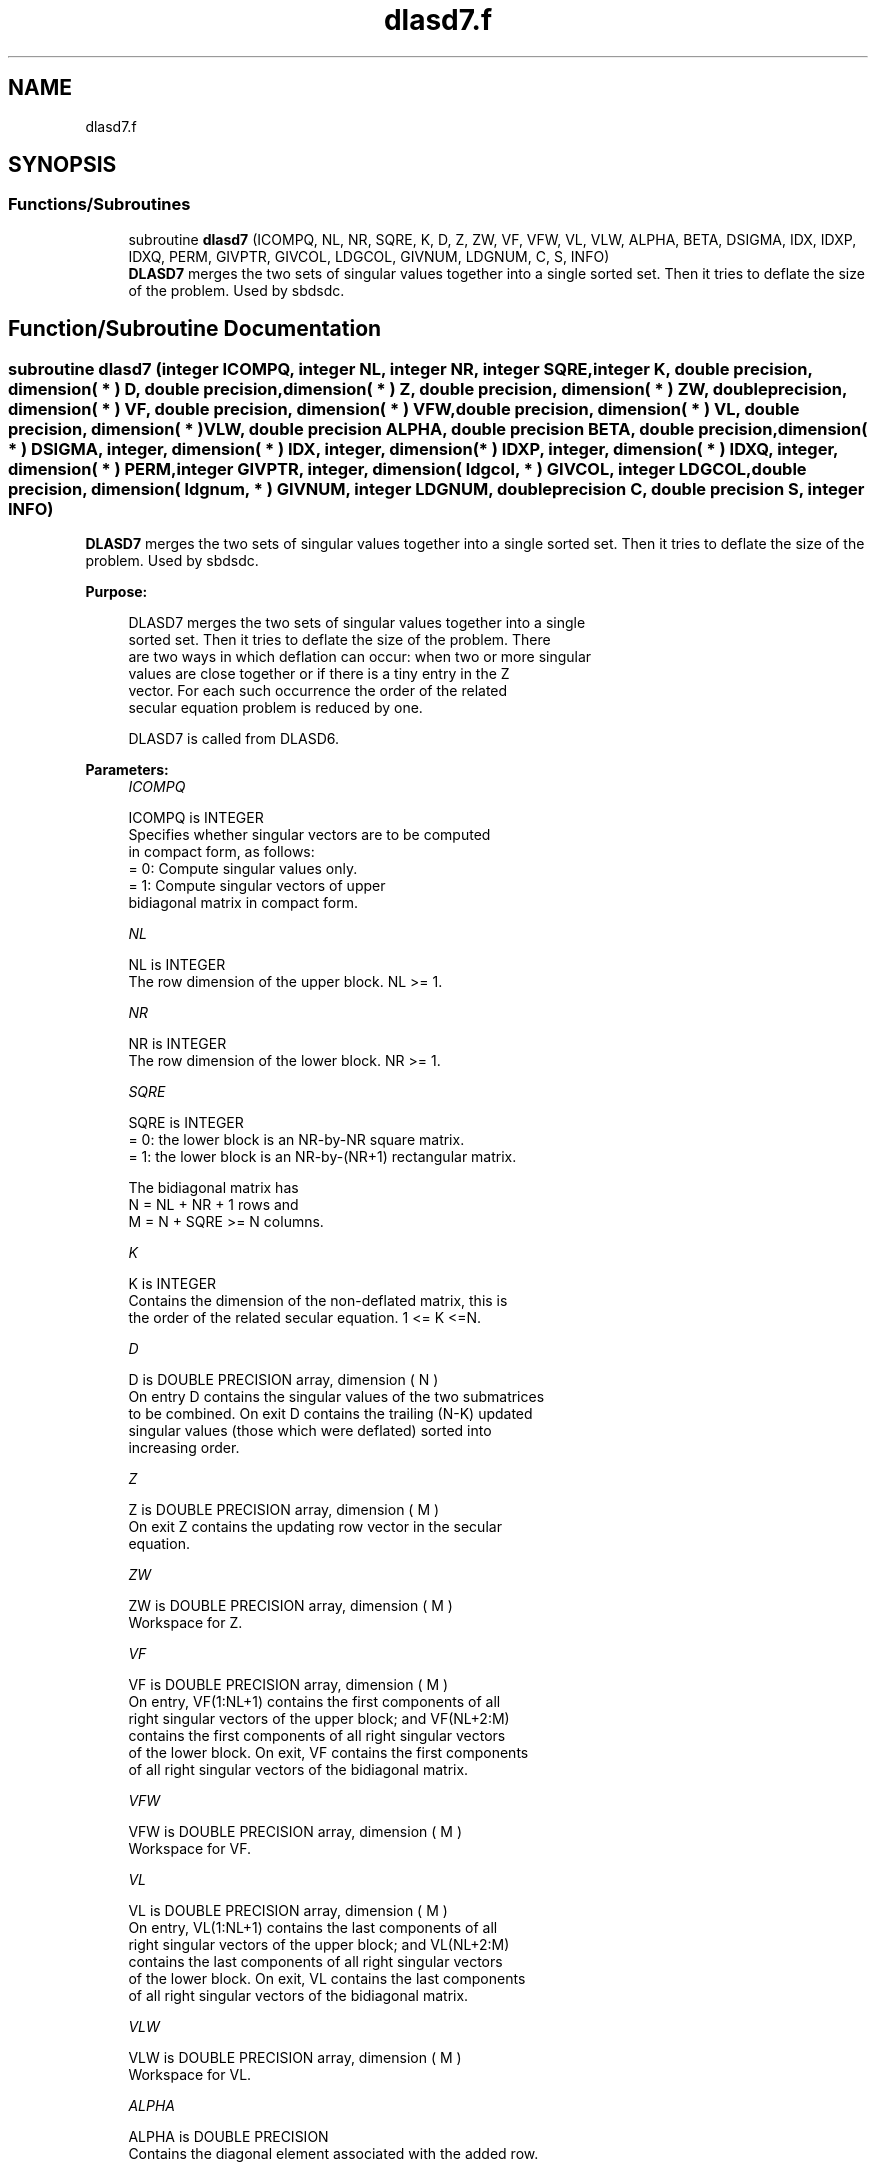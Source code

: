 .TH "dlasd7.f" 3 "Tue Nov 14 2017" "Version 3.8.0" "LAPACK" \" -*- nroff -*-
.ad l
.nh
.SH NAME
dlasd7.f
.SH SYNOPSIS
.br
.PP
.SS "Functions/Subroutines"

.in +1c
.ti -1c
.RI "subroutine \fBdlasd7\fP (ICOMPQ, NL, NR, SQRE, K, D, Z, ZW, VF, VFW, VL, VLW, ALPHA, BETA, DSIGMA, IDX, IDXP, IDXQ, PERM, GIVPTR, GIVCOL, LDGCOL, GIVNUM, LDGNUM, C, S, INFO)"
.br
.RI "\fBDLASD7\fP merges the two sets of singular values together into a single sorted set\&. Then it tries to deflate the size of the problem\&. Used by sbdsdc\&. "
.in -1c
.SH "Function/Subroutine Documentation"
.PP 
.SS "subroutine dlasd7 (integer ICOMPQ, integer NL, integer NR, integer SQRE, integer K, double precision, dimension( * ) D, double precision, dimension( * ) Z, double precision, dimension( * ) ZW, double precision, dimension( * ) VF, double precision, dimension( * ) VFW, double precision, dimension( * ) VL, double precision, dimension( * ) VLW, double precision ALPHA, double precision BETA, double precision, dimension( * ) DSIGMA, integer, dimension( * ) IDX, integer, dimension( * ) IDXP, integer, dimension( * ) IDXQ, integer, dimension( * ) PERM, integer GIVPTR, integer, dimension( ldgcol, * ) GIVCOL, integer LDGCOL, double precision, dimension( ldgnum, * ) GIVNUM, integer LDGNUM, double precision C, double precision S, integer INFO)"

.PP
\fBDLASD7\fP merges the two sets of singular values together into a single sorted set\&. Then it tries to deflate the size of the problem\&. Used by sbdsdc\&.  
.PP
\fBPurpose: \fP
.RS 4

.PP
.nf
 DLASD7 merges the two sets of singular values together into a single
 sorted set. Then it tries to deflate the size of the problem. There
 are two ways in which deflation can occur:  when two or more singular
 values are close together or if there is a tiny entry in the Z
 vector. For each such occurrence the order of the related
 secular equation problem is reduced by one.

 DLASD7 is called from DLASD6.
.fi
.PP
 
.RE
.PP
\fBParameters:\fP
.RS 4
\fIICOMPQ\fP 
.PP
.nf
          ICOMPQ is INTEGER
          Specifies whether singular vectors are to be computed
          in compact form, as follows:
          = 0: Compute singular values only.
          = 1: Compute singular vectors of upper
               bidiagonal matrix in compact form.
.fi
.PP
.br
\fINL\fP 
.PP
.nf
          NL is INTEGER
         The row dimension of the upper block. NL >= 1.
.fi
.PP
.br
\fINR\fP 
.PP
.nf
          NR is INTEGER
         The row dimension of the lower block. NR >= 1.
.fi
.PP
.br
\fISQRE\fP 
.PP
.nf
          SQRE is INTEGER
         = 0: the lower block is an NR-by-NR square matrix.
         = 1: the lower block is an NR-by-(NR+1) rectangular matrix.

         The bidiagonal matrix has
         N = NL + NR + 1 rows and
         M = N + SQRE >= N columns.
.fi
.PP
.br
\fIK\fP 
.PP
.nf
          K is INTEGER
         Contains the dimension of the non-deflated matrix, this is
         the order of the related secular equation. 1 <= K <=N.
.fi
.PP
.br
\fID\fP 
.PP
.nf
          D is DOUBLE PRECISION array, dimension ( N )
         On entry D contains the singular values of the two submatrices
         to be combined. On exit D contains the trailing (N-K) updated
         singular values (those which were deflated) sorted into
         increasing order.
.fi
.PP
.br
\fIZ\fP 
.PP
.nf
          Z is DOUBLE PRECISION array, dimension ( M )
         On exit Z contains the updating row vector in the secular
         equation.
.fi
.PP
.br
\fIZW\fP 
.PP
.nf
          ZW is DOUBLE PRECISION array, dimension ( M )
         Workspace for Z.
.fi
.PP
.br
\fIVF\fP 
.PP
.nf
          VF is DOUBLE PRECISION array, dimension ( M )
         On entry, VF(1:NL+1) contains the first components of all
         right singular vectors of the upper block; and VF(NL+2:M)
         contains the first components of all right singular vectors
         of the lower block. On exit, VF contains the first components
         of all right singular vectors of the bidiagonal matrix.
.fi
.PP
.br
\fIVFW\fP 
.PP
.nf
          VFW is DOUBLE PRECISION array, dimension ( M )
         Workspace for VF.
.fi
.PP
.br
\fIVL\fP 
.PP
.nf
          VL is DOUBLE PRECISION array, dimension ( M )
         On entry, VL(1:NL+1) contains the  last components of all
         right singular vectors of the upper block; and VL(NL+2:M)
         contains the last components of all right singular vectors
         of the lower block. On exit, VL contains the last components
         of all right singular vectors of the bidiagonal matrix.
.fi
.PP
.br
\fIVLW\fP 
.PP
.nf
          VLW is DOUBLE PRECISION array, dimension ( M )
         Workspace for VL.
.fi
.PP
.br
\fIALPHA\fP 
.PP
.nf
          ALPHA is DOUBLE PRECISION
         Contains the diagonal element associated with the added row.
.fi
.PP
.br
\fIBETA\fP 
.PP
.nf
          BETA is DOUBLE PRECISION
         Contains the off-diagonal element associated with the added
         row.
.fi
.PP
.br
\fIDSIGMA\fP 
.PP
.nf
          DSIGMA is DOUBLE PRECISION array, dimension ( N )
         Contains a copy of the diagonal elements (K-1 singular values
         and one zero) in the secular equation.
.fi
.PP
.br
\fIIDX\fP 
.PP
.nf
          IDX is INTEGER array, dimension ( N )
         This will contain the permutation used to sort the contents of
         D into ascending order.
.fi
.PP
.br
\fIIDXP\fP 
.PP
.nf
          IDXP is INTEGER array, dimension ( N )
         This will contain the permutation used to place deflated
         values of D at the end of the array. On output IDXP(2:K)
         points to the nondeflated D-values and IDXP(K+1:N)
         points to the deflated singular values.
.fi
.PP
.br
\fIIDXQ\fP 
.PP
.nf
          IDXQ is INTEGER array, dimension ( N )
         This contains the permutation which separately sorts the two
         sub-problems in D into ascending order.  Note that entries in
         the first half of this permutation must first be moved one
         position backward; and entries in the second half
         must first have NL+1 added to their values.
.fi
.PP
.br
\fIPERM\fP 
.PP
.nf
          PERM is INTEGER array, dimension ( N )
         The permutations (from deflation and sorting) to be applied
         to each singular block. Not referenced if ICOMPQ = 0.
.fi
.PP
.br
\fIGIVPTR\fP 
.PP
.nf
          GIVPTR is INTEGER
         The number of Givens rotations which took place in this
         subproblem. Not referenced if ICOMPQ = 0.
.fi
.PP
.br
\fIGIVCOL\fP 
.PP
.nf
          GIVCOL is INTEGER array, dimension ( LDGCOL, 2 )
         Each pair of numbers indicates a pair of columns to take place
         in a Givens rotation. Not referenced if ICOMPQ = 0.
.fi
.PP
.br
\fILDGCOL\fP 
.PP
.nf
          LDGCOL is INTEGER
         The leading dimension of GIVCOL, must be at least N.
.fi
.PP
.br
\fIGIVNUM\fP 
.PP
.nf
          GIVNUM is DOUBLE PRECISION array, dimension ( LDGNUM, 2 )
         Each number indicates the C or S value to be used in the
         corresponding Givens rotation. Not referenced if ICOMPQ = 0.
.fi
.PP
.br
\fILDGNUM\fP 
.PP
.nf
          LDGNUM is INTEGER
         The leading dimension of GIVNUM, must be at least N.
.fi
.PP
.br
\fIC\fP 
.PP
.nf
          C is DOUBLE PRECISION
         C contains garbage if SQRE =0 and the C-value of a Givens
         rotation related to the right null space if SQRE = 1.
.fi
.PP
.br
\fIS\fP 
.PP
.nf
          S is DOUBLE PRECISION
         S contains garbage if SQRE =0 and the S-value of a Givens
         rotation related to the right null space if SQRE = 1.
.fi
.PP
.br
\fIINFO\fP 
.PP
.nf
          INFO is INTEGER
         = 0:  successful exit.
         < 0:  if INFO = -i, the i-th argument had an illegal value.
.fi
.PP
 
.RE
.PP
\fBAuthor:\fP
.RS 4
Univ\&. of Tennessee 
.PP
Univ\&. of California Berkeley 
.PP
Univ\&. of Colorado Denver 
.PP
NAG Ltd\&. 
.RE
.PP
\fBDate:\fP
.RS 4
December 2016 
.RE
.PP
\fBContributors: \fP
.RS 4
Ming Gu and Huan Ren, Computer Science Division, University of California at Berkeley, USA 
.RE
.PP

.PP
Definition at line 282 of file dlasd7\&.f\&.
.SH "Author"
.PP 
Generated automatically by Doxygen for LAPACK from the source code\&.
